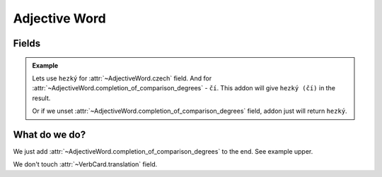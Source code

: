 ##############
Adjective Word
##############

******
Fields
******

.. class:: AdjectiveWord

  .. attribute:: czech

    Word in Czech. Number of words here must be equal to number of words in
    :class:`~AdjectiveWord.completion_of_comparison_degrees` field.

  .. attribute:: completion_of_comparison_degrees

    Completion of comparison degrees of the adjective. Can have any value,
    even another word. For example, if the word has irregular form. Can be
    unset, if the adjective doesn't have comparison degrees. Number of words
    here must be equal to number of words in :class:`~AdjectiveWord.czech`
    field.

  .. attribute:: translation

    Translation of the word to your language.

  .. admonition:: Example

    Lets use ``hezký`` for :attr:`~AdjectiveWord.czech` field.
    And for :attr:`~AdjectiveWord.completion_of_comparison_degrees` - ``čí``.
    This addon will give ``hezký (čí)`` in the result.

    Or if we unset :attr:`~AdjectiveWord.completion_of_comparison_degrees`
    field, addon just will return ``hezký``.


**************
What do we do?
**************

We just add :attr:`~AdjectiveWord.completion_of_comparison_degrees` to the end.
See example upper.

We don't touch :attr:`~VerbCard.translation` field.
